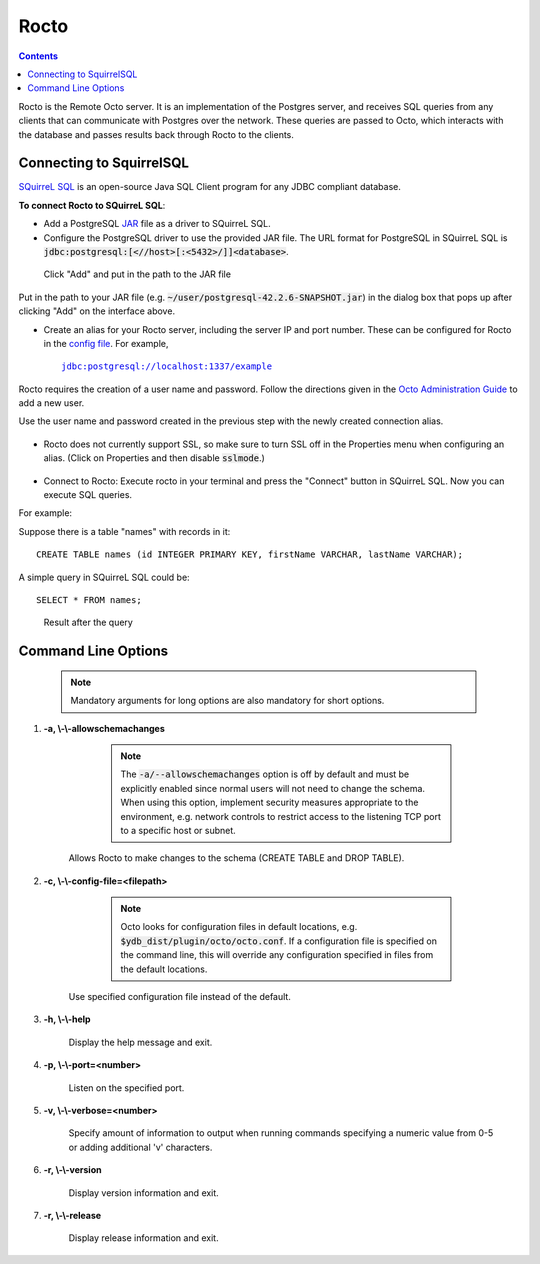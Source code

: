 
=====================
Rocto
=====================

.. contents::
   :depth: 2

Rocto is the Remote Octo server. It is an implementation of the Postgres server, and receives SQL queries from any clients that can communicate with Postgres over the network. These queries are passed to Octo, which interacts with the database and passes results back through Rocto to the clients.

---------------------------
Connecting to SquirrelSQL
---------------------------

`SQuirreL SQL <http://squirrel-sql.sourceforge.net/>`_ is an open-source Java SQL Client program for any JDBC compliant database.

**To connect Rocto to SQuirreL SQL**:

* Add a PostgreSQL `JAR <https://en.wikipedia.org/wiki/JAR_(file_format)>`_ file as a driver to SQuirreL SQL.

* Configure the PostgreSQL driver to use the provided JAR file. The URL format for PostgreSQL in SQuirreL SQL is :code:`jdbc:postgresql:[<//host>[:<5432>/]]<database>`.

.. figure:: driver.png

   Click "Add" and put in the path to the JAR file

Put in the path to your JAR file (e.g. :code:`~/user/postgresql-42.2.6-SNAPSHOT.jar`) in the dialog box that pops up after clicking "Add" on the interface above.

* Create an alias for your Rocto server, including the server IP and port number. These can be configured for Rocto in the `config file <config.html#config-files>`_.
  For example,

  .. parsed-literal::
     jdbc:postgresql://localhost:1337/example

Rocto requires the creation of a user name and password.
Follow the directions given in the `Octo Administration Guide <https://docs.yottadb.com/Octo/admin.html>`_ to add a new user.

Use the user name and password created in the previous step with the newly created connection alias.

.. figure:: alias.png

* Rocto does not currently support SSL, so make sure to turn SSL off in the Properties menu when configuring an alias. (Click on Properties and then disable :code:`sslmode`.)

.. figure:: properties.png

* Connect to Rocto: Execute rocto in your terminal and press the "Connect" button in SQuirreL SQL. Now you can execute SQL queries.

For example:

Suppose there is a table "names" with records in it:

.. parsed-literal::
   CREATE TABLE names (id INTEGER PRIMARY KEY, firstName VARCHAR, lastName VARCHAR);

A simple query in SQuirreL SQL could be:

.. parsed-literal::
   SELECT * FROM names;

.. figure:: query.png

   Result after the query

----------------------------
Command Line Options
----------------------------

 .. note::

    Mandatory arguments for long options are also mandatory for short options.

#. **-a,  \\-\\-allowschemachanges**

     .. note::

	The :code:`-a/--allowschemachanges` option is off by default and must be explicitly enabled since normal users will not need to change the schema. When using this option, implement security measures appropriate to the environment, e.g. network controls to restrict access to the listening TCP port to a specific host or subnet.

    Allows Rocto to make changes to the schema (CREATE TABLE and DROP TABLE).

#. **-c,  \\-\\-config-file=<filepath>**

     .. note::

	Octo looks for configuration files in default locations, e.g. :code:`$ydb_dist/plugin/octo/octo.conf`. If a configuration file is specified on the command line, this will override any configuration specified in files from the default locations.

    Use specified configuration file instead of the default.

#. **-h,  \\-\\-help**

    Display the help message and exit.

#. **-p,  \\-\\-port=<number>**

    Listen on the specified port.

#. **-v,  \\-\\-verbose=<number>**

    Specify amount of information to output when running commands specifying a numeric value from 0-5 or adding additional 'v' characters.

#. **-r,  \\-\\-version**

    Display version information and exit.

#. **-r,  \\-\\-release**

    Display release information and exit.


